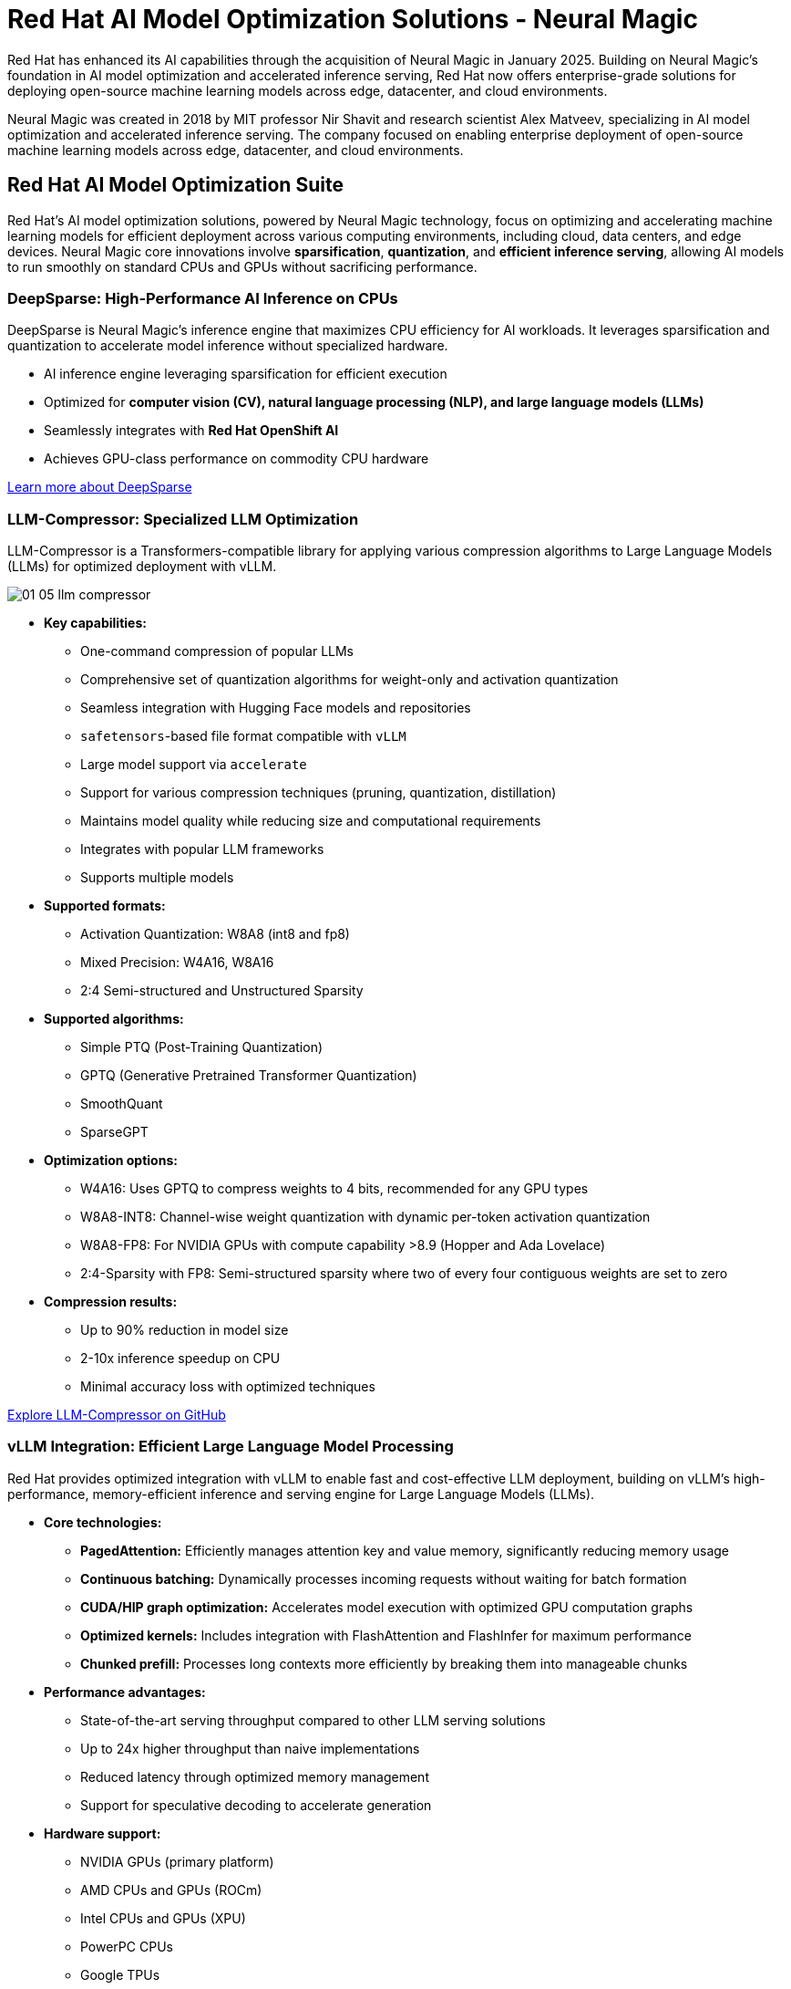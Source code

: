 = Red Hat AI Model Optimization Solutions - Neural Magic

Red Hat has enhanced its AI capabilities through the acquisition of Neural Magic in January 2025. Building on Neural Magic's foundation in AI model optimization and accelerated inference serving, Red Hat now offers enterprise-grade solutions for deploying open-source machine learning models across edge, datacenter, and cloud environments.

Neural Magic was created in 2018 by MIT professor Nir Shavit and research scientist Alex Matveev, specializing in AI model optimization and accelerated inference serving. The company focused on enabling enterprise deployment of open-source machine learning models across edge, datacenter, and cloud environments.

== Red Hat AI Model Optimization Suite

Red Hat's AI model optimization solutions, powered by Neural Magic technology, focus on optimizing and accelerating machine learning models for efficient deployment across various computing environments, including cloud, data centers, and edge devices. Neural Magic core innovations involve *sparsification*, *quantization*, and *efficient inference serving*, allowing AI models to run smoothly on standard CPUs and GPUs without sacrificing performance.

=== DeepSparse: High-Performance AI Inference on CPUs

DeepSparse is Neural Magic's inference engine that maximizes CPU efficiency for AI workloads. It leverages sparsification and quantization to accelerate model inference without specialized hardware.

* AI inference engine leveraging sparsification for efficient execution
* Optimized for *computer vision (CV), natural language processing (NLP), and large language models (LLMs)*
* Seamlessly integrates with *Red Hat OpenShift AI*
* Achieves GPU-class performance on commodity CPU hardware

https://neuralmagic.com/deepsparse/[Learn more about DeepSparse^]

=== LLM-Compressor: Specialized LLM Optimization

LLM-Compressor is a Transformers-compatible library for applying various compression algorithms to Large Language Models (LLMs) for optimized deployment with vLLM.
[.bordershadow]
image::01/01-05-llm-compressor.png[]

* *Key capabilities:*
** One-command compression of popular LLMs
** Comprehensive set of quantization algorithms for weight-only and activation quantization
** Seamless integration with Hugging Face models and repositories
** `safetensors`-based file format compatible with `vLLM`
** Large model support via `accelerate`
** Support for various compression techniques (pruning, quantization, distillation)
** Maintains model quality while reducing size and computational requirements
** Integrates with popular LLM frameworks
** Supports multiple models

* *Supported formats:*
** Activation Quantization: W8A8 (int8 and fp8)
** Mixed Precision: W4A16, W8A16
** 2:4 Semi-structured and Unstructured Sparsity

* *Supported algorithms:*
** Simple PTQ (Post-Training Quantization)
** GPTQ (Generative Pretrained Transformer Quantization)
** SmoothQuant
** SparseGPT

* *Optimization options:*
** W4A16: Uses GPTQ to compress weights to 4 bits, recommended for any GPU types
** W8A8-INT8: Channel-wise weight quantization with dynamic per-token activation quantization
** W8A8-FP8: For NVIDIA GPUs with compute capability >8.9 (Hopper and Ada Lovelace)
** 2:4-Sparsity with FP8: Semi-structured sparsity where two of every four contiguous weights are set to zero

* *Compression results:*
** Up to 90% reduction in model size
** 2-10x inference speedup on CPU
** Minimal accuracy loss with optimized techniques

https://github.com/vllm-project/llm-compressor[Explore LLM-Compressor on GitHub^]

=== vLLM Integration: Efficient Large Language Model Processing

Red Hat provides optimized integration with vLLM to enable fast and cost-effective LLM deployment, building on vLLM's high-performance, memory-efficient inference and serving engine for Large Language Models (LLMs).

* *Core technologies:*
** *PagedAttention:* Efficiently manages attention key and value memory, significantly reducing memory usage
** *Continuous batching:* Dynamically processes incoming requests without waiting for batch formation
** *CUDA/HIP graph optimization:* Accelerates model execution with optimized GPU computation graphs
** *Optimized kernels:* Includes integration with FlashAttention and FlashInfer for maximum performance
** *Chunked prefill:* Processes long contexts more efficiently by breaking them into manageable chunks

* *Performance advantages:*
** State-of-the-art serving throughput compared to other LLM serving solutions
** Up to 24x higher throughput than naive implementations
** Reduced latency through optimized memory management
** Support for speculative decoding to accelerate generation

* *Hardware support:*
** NVIDIA GPUs (primary platform)
** AMD CPUs and GPUs (ROCm)
** Intel CPUs and GPUs (XPU)
** PowerPC CPUs
** Google TPUs
** AWS Neuron (Inferentia and Trainium)
** Habana Gaudi accelerators

* *Model support:*
** Transformer-based LLMs (Llama, Mistral, Falcon, etc.)
** Mixture-of-Expert models (Mixtral, Deepseek-V2/V3)
** Embedding models (E5-Mistral)
** Multi-modal LLMs (LLaVA)
** Comprehensive support for most popular Hugging Face models

* *Deployment features:*
** OpenAI-compatible API server for easy integration
** Tensor parallelism and pipeline parallelism for distributed inference
** Streaming output support
** Automatic prefix caching for improved throughput
** Multi-LoRA adapter support for model customization

* *Integration benefits:*
** Seamless deployment on Red Hat OpenShift AI
** Containerized deployment with Docker and Kubernetes
** Compatible with popular frameworks like LangChain and LlamaIndex
** Supports both offline batch inference and online serving

https://vllm.ai/[Learn more about vLLM^] +
https://docs.vllm.ai/en/latest/[vLLM Documentation^] +
https://github.com/vllm-project/vllm[vLLM GitHub Repository^] +
https://neuralmagic.com/nm-vllm/[Learn more about Neural Magic's vLLM integration^]

== Red Hat AI Solutions

Red Hat's AI model optimization capabilities, enhanced by Neural Magic technology, complement *Red Hat OpenShift AI* and *RHEL AI*, enabling:

* *Optimized LLM deployments* across hybrid cloud environments
* *Cost-effective AI inferencing* without expensive GPUs
* *Seamless integration with containerized environments* for scalable AI workloads

== Use Cases

* *Enterprise LLM deployment:* Run large language models efficiently on existing CPU infrastructure
* *Edge AI:* Deploy optimized models on edge devices with limited resources
* *Cost-effective scaling:* Expand AI capabilities without proportional increases in infrastructure costs
* *Real-time applications:* Enable faster response times for time-sensitive AI applications

== Additional Resources

* https://neuralmagic.com/[Neural Magic Homepage^]
* https://neuralmagic.com/blog/[Neural Magic Blog^]
* https://github.com/neuralmagic/deepsparse[DeepSparse GitHub^]
* https://github.com/vllm-project/llm-compressor[LLM-Compressor GitHub^]
* https://github.com/vllm-project/vllm[vLLM GitHub^]